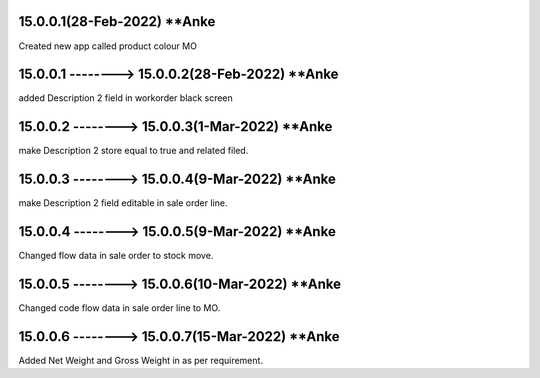 15.0.0.1(28-Feb-2022) **Anke
================================================
Created new app called product colour MO

15.0.0.1 --------> 15.0.0.2(28-Feb-2022) **Anke
================================================
added Description 2 field in workorder black screen

15.0.0.2 --------> 15.0.0.3(1-Mar-2022) **Anke
================================================
make Description 2 store equal to true and related filed.

15.0.0.3 --------> 15.0.0.4(9-Mar-2022) **Anke
================================================
make Description 2 field editable in sale order line.

15.0.0.4 --------> 15.0.0.5(9-Mar-2022) **Anke
================================================
Changed flow data in sale order to stock move.

15.0.0.5 --------> 15.0.0.6(10-Mar-2022) **Anke
================================================
Changed code flow data in sale order line to MO.

15.0.0.6 --------> 15.0.0.7(15-Mar-2022) **Anke
================================================
Added Net Weight and Gross Weight in as per requirement.